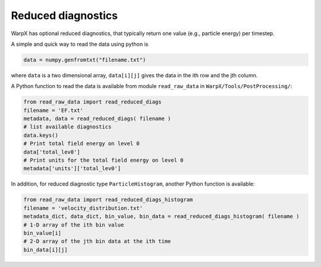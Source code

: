 .. _dataanalysis-reduced-diagnostics:

Reduced diagnostics
===================

WarpX has optional reduced diagnostics, that typically return one value (e.g., particle energy) per timestep.

A simple and quick way to read the data using python is

.. code-block:: python

    data = numpy.genfromtxt("filename.txt")

where ``data`` is a two dimensional array, ``data[i][j]`` gives the data in the ith row and the jth column.

A Python function to read the data is available from module ``read_raw_data`` in ``WarpX/Tools/PostProcessing/``:

.. code-block:: python

    from read_raw_data import read_reduced_diags
    filename = 'EF.txt'
    metadata, data = read_reduced_diags( filename )
    # list available diagnostics
    data.keys()
    # Print total field energy on level 0
    data['total_lev0']
    # Print units for the total field energy on level 0
    metadata['units']['total_lev0']

In addition, for reduced diagnostic type ``ParticleHistogram``,
another Python function is available:

.. code-block:: python

    from read_raw_data import read_reduced_diags_histogram
    filename = 'velocity_distribution.txt'
    metadata_dict, data_dict, bin_value, bin_data = read_reduced_diags_histogram( filename )
    # 1-D array of the ith bin value
    bin_value[i]
    # 2-D array of the jth bin data at the ith time
    bin_data[i][j]
